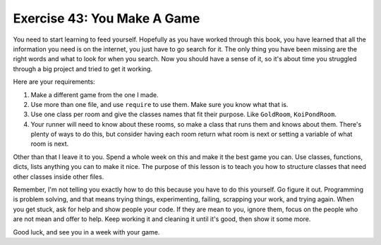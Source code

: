 Exercise 43: You Make A Game
============================

You need to start learning to feed yourself. Hopefully as you have
worked through this book, you have learned that all the information you
need is on the internet, you just have to go search for it. The only
thing you have been missing are the right words and what to look for
when you search. Now you should have a sense of it, so it's about time
you struggled through a big project and tried to get it working.

Here are your requirements:

1. Make a different game from the one I made.
2. Use more than one file, and use ``require`` to use them. Make sure
   you know what that is.
3. Use one class per room and give the classes names that fit their
   purpose. Like ``GoldRoom``, ``KoiPondRoom``.
4. Your runner will need to know about these rooms, so make a class that
   runs them and knows about them. There's plenty of ways to do this,
   but consider having each room return what room is next or setting a
   variable of what room is next.

Other than that I leave it to you. Spend a whole week on this and make
it the best game you can. Use classes, functions, dicts, lists anything
you can to make it nice. The purpose of this lesson is to teach you how
to structure classes that need other classes inside other files.

Remember, I'm not telling you exactly how to do this because you have to
do this yourself. Go figure it out. Programming is problem solving, and
that means trying things, experimenting, failing, scrapping your work,
and trying again. When you get stuck, ask for help and show people your
code. If they are mean to you, ignore them, focus on the people who are
not mean and offer to help. Keep working it and cleaning it until it's
good, then show it some more.

Good luck, and see you in a week with your game.
